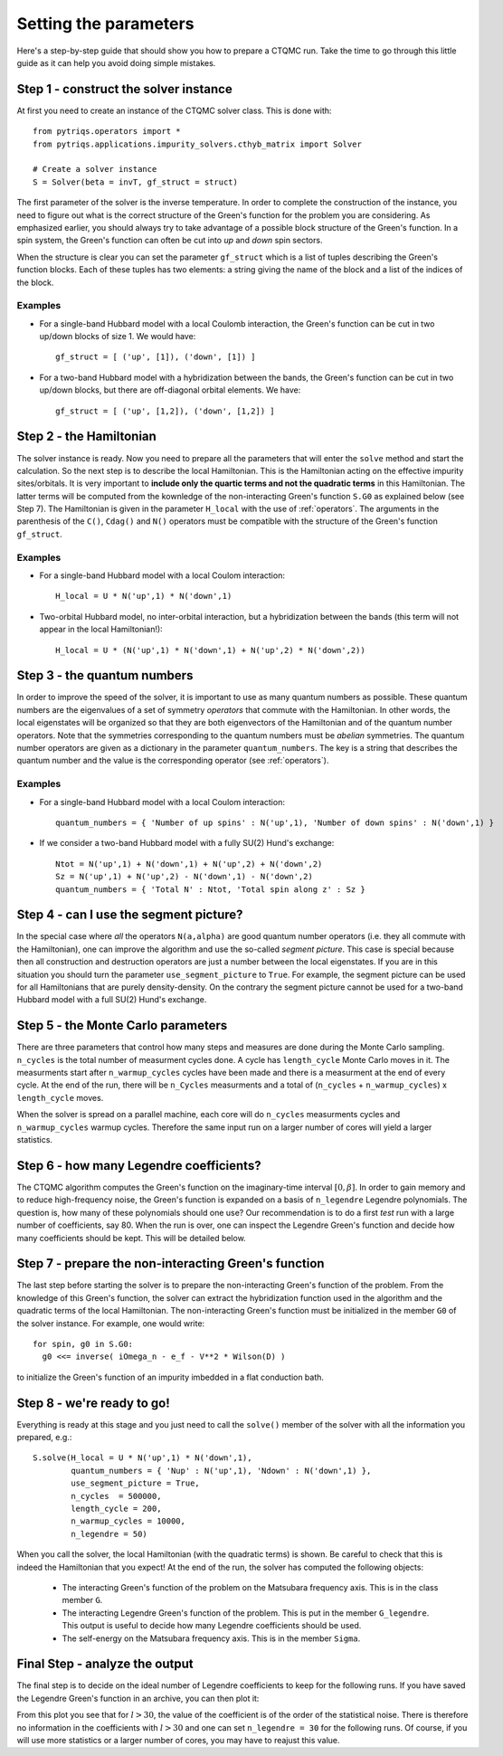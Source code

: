 Setting the parameters
======================

Here's a step-by-step guide that should show you how to prepare a CTQMC run.
Take the time to go through this little guide as it can help you avoid doing
simple mistakes.

Step 1 - construct the solver instance
--------------------------------------

At first you need to create an instance of the CTQMC solver class. This is done
with::

    from pytriqs.operators import *
    from pytriqs.applications.impurity_solvers.cthyb_matrix import Solver

    # Create a solver instance
    S = Solver(beta = invT, gf_struct = struct)

The first parameter of the solver is the inverse temperature. In order to
complete the construction of the instance, you need to figure out what is the
correct structure of the Green's function for the problem you are considering.
As emphasized earlier, you should always try to take advantage of a possible
block structure of the Green's function.  In a spin system, the Green's
function can often be cut into *up* and *down* spin sectors.

When the structure is clear you can set the parameter ``gf_struct`` which is
a list of tuples describing the Green's function blocks. Each of these tuples
has two elements: a string giving the name of the block and a list of the indices
of the block.

Examples
........

* For a single-band Hubbard model with a local Coulomb interaction, the Green's function
  can be cut in two up/down blocks of size 1. We would have::

    gf_struct = [ ('up', [1]), ('down', [1]) ]

* For a two-band Hubbard model with a hybridization between the bands, the Green's function
  can be cut in two up/down blocks, but there are off-diagonal orbital elements. We have::

    gf_struct = [ ('up', [1,2]), ('down', [1,2]) ]

Step 2 - the Hamiltonian
------------------------

The solver instance is ready. Now you need to prepare all the parameters
that will enter the ``solve`` method and start the calculation. So
the next step is to describe the local Hamiltonian. This is the Hamiltonian
acting on the effective impurity sites/orbitals. It is very important to
**include only the quartic terms and not the quadratic terms** in this
Hamiltonian. The latter terms will be computed from the kownledge of the
non-interacting Green's function ``S.G0`` as explained below (see Step 7). The
Hamiltonian is given in the parameter ``H_local`` with the use of
:ref:`operators`. The arguments in the parenthesis of the ``C()``, ``Cdag()``
and ``N()`` operators must be compatible with the structure of the Green's
function ``gf_struct``.

Examples
........

* For a single-band Hubbard model with a local Coulom interaction::

    H_local = U * N('up',1) * N('down',1)

* Two-orbital Hubbard model, no inter-orbital interaction, but a hybridization
  between the bands (this term will not appear in the local Hamiltonian!)::

    H_local = U * (N('up',1) * N('down',1) + N('up',2) * N('down',2))

Step 3 - the quantum numbers
----------------------------

In order to improve the speed of the solver, it is important to use as many
quantum numbers as possible. These quantum numbers are the eigenvalues of a set
of symmetry *operators* that commute with the Hamiltonian. In other words, the
local eigenstates will be organized so that they are both eigenvectors of the
Hamiltonian and of the quantum number operators.  Note that the symmetries
corresponding to the quantum numbers must be *abelian* symmetries.  The quantum
number operators are given as a dictionary in the parameter
``quantum_numbers``.  The key is a string that describes the quantum number and
the value is the corresponding operator (see :ref:`operators`).

Examples
........

* For a single-band Hubbard model with a local Coulom interaction::

    quantum_numbers = { 'Number of up spins' : N('up',1), 'Number of down spins' : N('down',1) }

* If we consider a two-band Hubbard model with a fully SU(2) Hund's exchange::

    Ntot = N('up',1) + N('down',1) + N('up',2) + N('down',2)
    Sz = N('up',1) + N('up',2) - N('down',1) - N('down',2)
    quantum_numbers = { 'Total N' : Ntot, 'Total spin along z' : Sz }

Step 4 - can I use the segment picture?
---------------------------------------

In the special case where *all* the operators ``N(a,alpha)`` are good quantum
number operators (i.e. they all commute with the Hamiltonian), one can improve
the algorithm and use the so-called *segment picture*. This case is special
because then all construction and destruction operators are just a number
between the local eigenstates. If you are in this situation you should turn the
parameter ``use_segment_picture`` to ``True``. For example, the segment picture
can be used for all Hamiltonians that are purely density-density. On the
contrary the segment picture cannot be used for a two-band Hubbard model with a
full SU(2) Hund's exchange.

Step 5 - the Monte Carlo parameters
-----------------------------------

There are three parameters that control how many steps and measures are done
during the Monte Carlo sampling. ``n_cycles`` is the total number of measurment
cycles done. A cycle has ``length_cycle`` Monte Carlo moves in it.  The
measurments start after ``n_warmup_cycles`` cycles have been made and there is
a measurment at the end of every cycle. At the end of the run, there will be
``n_Cycles`` measurments and a total of (``n_cycles`` + ``n_warmup_cycles``) x
``length_cycle`` moves.

When the solver is spread on a parallel machine, each core will do ``n_cycles``
measurments cycles and ``n_warmup_cycles`` warmup cycles. Therefore the same
input run on a larger number of cores will yield a larger statistics.

Step 6 - how many Legendre coefficients?
----------------------------------------

The CTQMC algorithm computes the Green's function on the imaginary-time
interval :math:`[0,\beta]`. In order to gain memory and to reduce
high-frequency noise, the Green's function is expanded on a basis of
``n_legendre`` Legendre polynomials.  The question is, how many of these
polynomials should one use? Our recommendation is to do a first *test* run
with a large number of coefficients, say 80. When the run is over, one
can inspect the Legendre Green's function and decide how many coefficients
should be kept. This will be detailed below.


Step 7 - prepare the non-interacting Green's function
-----------------------------------------------------

The last step before starting the solver is to prepare the non-interacting
Green's function of the problem. From the knowledge of this Green's function,
the solver can extract the hybridization function used in the algorithm and the
quadratic terms of the local Hamiltonian. The non-interacting Green's function
must be initialized in the member ``G0`` of the solver instance. For example,
one would write::

  for spin, g0 in S.G0:
    g0 <<= inverse( iOmega_n - e_f - V**2 * Wilson(D) )

to initialize the Green's function of an impurity imbedded in a flat
conduction bath.

Step 8 - we're ready to go!
---------------------------

Everything is ready at this stage and you just need to call the ``solve()``
member of the solver with all the information you prepared, e.g.::

  S.solve(H_local = U * N('up',1) * N('down',1),
          quantum_numbers = { 'Nup' : N('up',1), 'Ndown' : N('down',1) },
          use_segment_picture = True,
          n_cycles  = 500000,
          length_cycle = 200,
          n_warmup_cycles = 10000,
          n_legendre = 50)

When you call the solver, the local Hamiltonian (with the quadratic terms) is
shown. Be careful to check that this is indeed the Hamiltonian that you expect!
At the end of the run, the solver has computed the following objects:

  * The interacting Green's function of the problem on the Matsubara frequency
    axis. This is in the class member ``G``.

  * The interacting Legendre Green's function of the problem. This is put
    in the member ``G_legendre``. This output is useful to decide how many
    Legendre coefficients should be used. 

  * The self-energy on the Matsubara frequency axis. This is in the member ``Sigma``.


Final Step - analyze the output
-------------------------------

The final step is to decide on the ideal number of Legendre coefficients to keep
for the following runs. If you have saved the Legendre Green's function in an
archive, you can then plot it:

.. plot:: legendre_plot.py
  :include-source:
  :scale: 70

From this plot you see that for :math:`l > 30`, the value of the
coefficient is of the order of the statistical noise. There is therefore no
information in the coefficients with :math:`l > 30` and one can set
``n_legendre = 30`` for the following runs. Of course, if you will use
more statistics or a larger number of cores, you may have to reajust this
value.
